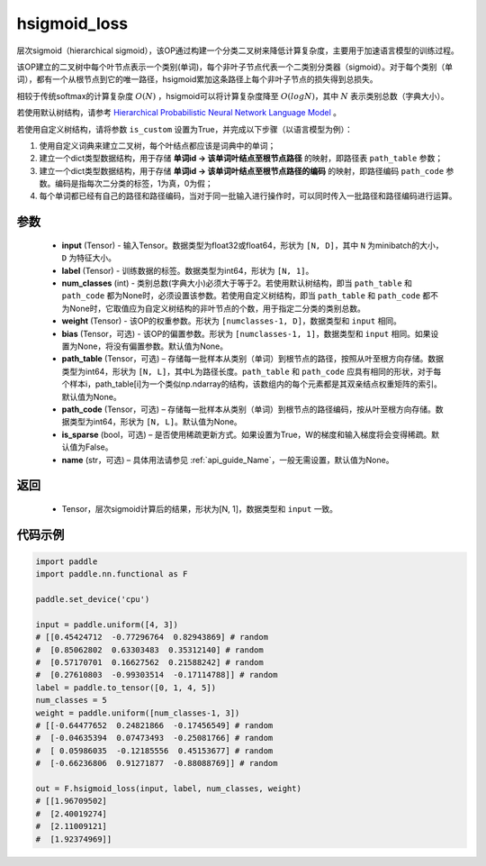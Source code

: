 .. _cn_api_nn_functional_hsigmoid_loss:

hsigmoid_loss
-------------------------------

.. py:function:: paddle.nn.functional.hsigmoid_loss(input, label, num_classes, weight, bias=None, path_table=None, path_code=None, is_sparse=False, name=None)

层次sigmoid（hierarchical sigmoid），该OP通过构建一个分类二叉树来降低计算复杂度，主要用于加速语言模型的训练过程。

该OP建立的二叉树中每个叶节点表示一个类别(单词)，每个非叶子节点代表一个二类别分类器（sigmoid）。对于每个类别（单词），都有一个从根节点到它的唯一路径，hsigmoid累加这条路径上每个非叶子节点的损失得到总损失。

相较于传统softmax的计算复杂度 :math:`O(N)` ，hsigmoid可以将计算复杂度降至 :math:`O(logN)`，其中 :math:`N` 表示类别总数（字典大小）。

若使用默认树结构，请参考 `Hierarchical Probabilistic Neural Network Language Model <http://www.iro.umontreal.ca/~lisa/pointeurs/hierarchical-nnlm-aistats05.pdf>`_ 。

若使用自定义树结构，请将参数 ``is_custom`` 设置为True，并完成以下步骤（以语言模型为例）：

1. 使用自定义词典来建立二叉树，每个叶结点都应该是词典中的单词；

2. 建立一个dict类型数据结构，用于存储 **单词id -> 该单词叶结点至根节点路径** 的映射，即路径表 ``path_table`` 参数；

3. 建立一个dict类型数据结构，用于存储 **单词id -> 该单词叶结点至根节点路径的编码** 的映射，即路径编码 ``path_code`` 参数。编码是指每次二分类的标签，1为真，0为假；

4. 每个单词都已经有自己的路径和路径编码，当对于同一批输入进行操作时，可以同时传入一批路径和路径编码进行运算。

参数
::::::::::
    - **input** (Tensor) - 输入Tensor。数据类型为float32或float64，形状为 ``[N, D]``，其中 ``N`` 为minibatch的大小，``D`` 为特征大小。
    - **label** (Tensor) - 训练数据的标签。数据类型为int64，形状为 ``[N, 1]``。
    - **num_classes** (int) - 类别总数(字典大小)必须大于等于2。若使用默认树结构，即当 ``path_table`` 和 ``path_code`` 都为None时，必须设置该参数。若使用自定义树结构，即当 ``path_table`` 和 ``path_code`` 都不为None时，它取值应为自定义树结构的非叶节点的个数，用于指定二分类的类别总数。
    - **weight** (Tensor) - 该OP的权重参数。形状为 ``[numclasses-1, D]``，数据类型和 ``input`` 相同。
    - **bias** (Tensor，可选) - 该OP的偏置参数。形状为 ``[numclasses-1, 1]``，数据类型和 ``input`` 相同。如果设置为None，将没有偏置参数。默认值为None。
    - **path_table** (Tensor，可选) – 存储每一批样本从类别（单词）到根节点的路径，按照从叶至根方向存储。数据类型为int64，形状为 ``[N, L]``，其中L为路径长度。``path_table`` 和 ``path_code`` 应具有相同的形状，对于每个样本i，path_table[i]为一个类似np.ndarray的结构，该数组内的每个元素都是其双亲结点权重矩阵的索引。默认值为None。
    - **path_code** (Tensor，可选) – 存储每一批样本从类别（单词）到根节点的路径编码，按从叶至根方向存储。数据类型为int64，形状为 ``[N, L]``。默认值为None。
    - **is_sparse** (bool，可选) – 是否使用稀疏更新方式。如果设置为True，W的梯度和输入梯度将会变得稀疏。默认值为False。
    - **name** (str，可选) – 具体用法请参见  :ref:`api_guide_Name`，一般无需设置，默认值为None。

返回
::::::::::
    - Tensor，层次sigmoid计算后的结果，形状为[N, 1]，数据类型和 ``input`` 一致。

代码示例
::::::::::

..  code-block:: python

    import paddle
    import paddle.nn.functional as F

    paddle.set_device('cpu')

    input = paddle.uniform([4, 3])
    # [[0.45424712  -0.77296764  0.82943869] # random
    #  [0.85062802  0.63303483  0.35312140] # random
    #  [0.57170701  0.16627562  0.21588242] # random
    #  [0.27610803  -0.99303514  -0.17114788]] # random
    label = paddle.to_tensor([0, 1, 4, 5])
    num_classes = 5
    weight = paddle.uniform([num_classes-1, 3])
    # [[-0.64477652  0.24821866  -0.17456549] # random
    #  [-0.04635394  0.07473493  -0.25081766] # random
    #  [ 0.05986035  -0.12185556  0.45153677] # random
    #  [-0.66236806  0.91271877  -0.88088769]] # random

    out = F.hsigmoid_loss(input, label, num_classes, weight)
    # [[1.96709502]
    #  [2.40019274]
    #  [2.11009121]
    #  [1.92374969]]
